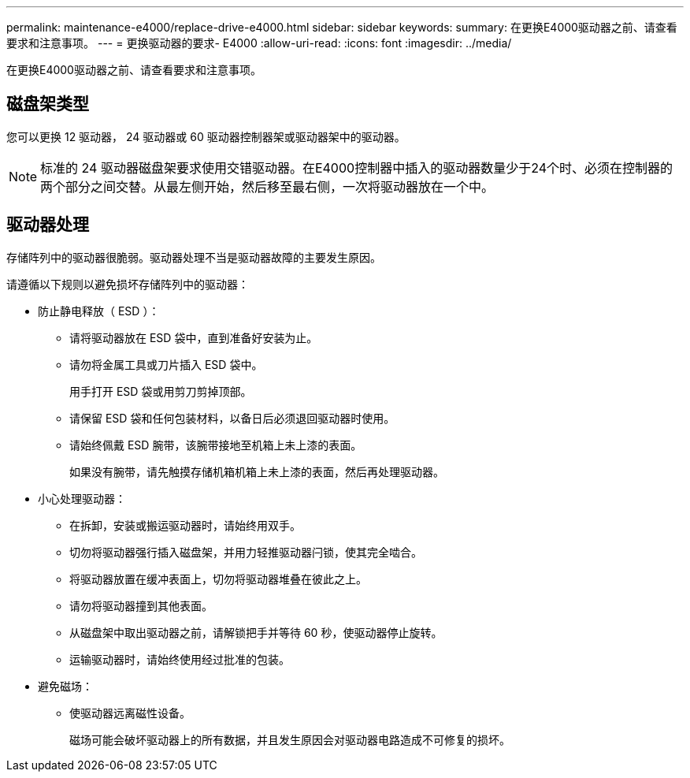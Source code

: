 ---
permalink: maintenance-e4000/replace-drive-e4000.html 
sidebar: sidebar 
keywords:  
summary: 在更换E4000驱动器之前、请查看要求和注意事项。 
---
= 更换驱动器的要求- E4000
:allow-uri-read: 
:icons: font
:imagesdir: ../media/


[role="lead"]
在更换E4000驱动器之前、请查看要求和注意事项。



== 磁盘架类型

您可以更换 12 驱动器， 24 驱动器或 60 驱动器控制器架或驱动器架中的驱动器。


NOTE: 标准的 24 驱动器磁盘架要求使用交错驱动器。在E4000控制器中插入的驱动器数量少于24个时、必须在控制器的两个部分之间交替。从最左侧开始，然后移至最右侧，一次将驱动器放在一个中。



== 驱动器处理

存储阵列中的驱动器很脆弱。驱动器处理不当是驱动器故障的主要发生原因。

请遵循以下规则以避免损坏存储阵列中的驱动器：

* 防止静电释放（ ESD ）：
+
** 请将驱动器放在 ESD 袋中，直到准备好安装为止。
** 请勿将金属工具或刀片插入 ESD 袋中。
+
用手打开 ESD 袋或用剪刀剪掉顶部。

** 请保留 ESD 袋和任何包装材料，以备日后必须退回驱动器时使用。
** 请始终佩戴 ESD 腕带，该腕带接地至机箱上未上漆的表面。
+
如果没有腕带，请先触摸存储机箱机箱上未上漆的表面，然后再处理驱动器。



* 小心处理驱动器：
+
** 在拆卸，安装或搬运驱动器时，请始终用双手。
** 切勿将驱动器强行插入磁盘架，并用力轻推驱动器闩锁，使其完全啮合。
** 将驱动器放置在缓冲表面上，切勿将驱动器堆叠在彼此之上。
** 请勿将驱动器撞到其他表面。
** 从磁盘架中取出驱动器之前，请解锁把手并等待 60 秒，使驱动器停止旋转。
** 运输驱动器时，请始终使用经过批准的包装。


* 避免磁场：
+
** 使驱动器远离磁性设备。
+
磁场可能会破坏驱动器上的所有数据，并且发生原因会对驱动器电路造成不可修复的损坏。





